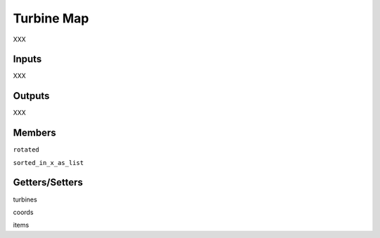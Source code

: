 
Turbine Map
--------------

XXX

Inputs 
==========

XXX 

Outputs
=========

XXX 

Members
=========

``rotated``

``sorted_in_x_as_list``

Getters/Setters 
================

turbines

coords

items
